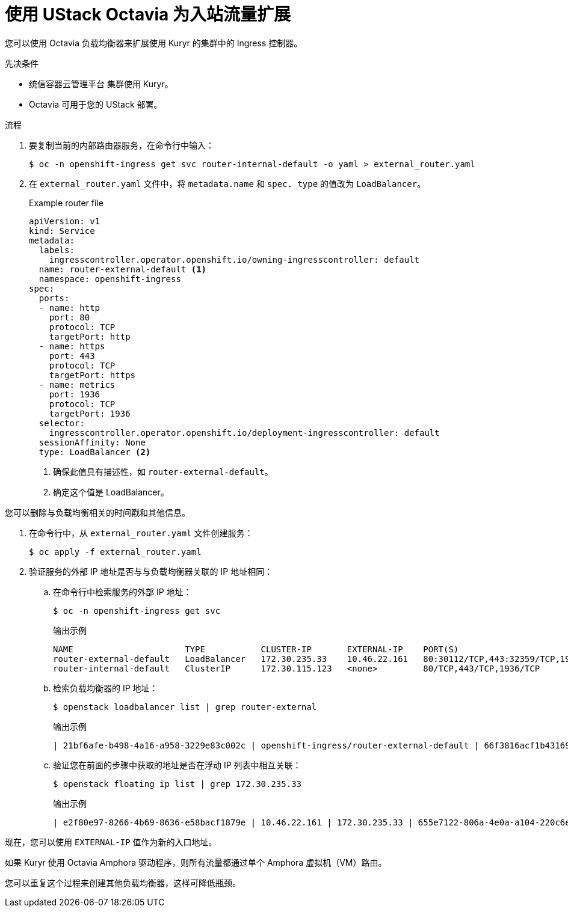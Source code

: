 // Module included in the following assemblies:
//
// * networking/load-balancing-openstack.adoc

:_content-type: PROCEDURE
[id="installation-osp-kuryr-octavia-scale_{context}"]
= 使用 UStack Octavia 为入站流量扩展

您可以使用 Octavia 负载均衡器来扩展使用 Kuryr 的集群中的 Ingress 控制器。

.先决条件

* 统信容器云管理平台 集群使用 Kuryr。

* Octavia 可用于您的 UStack 部署。

.流程

. 要复制当前的内部路由器服务，在命令行中输入：
+
[source,terminal]
----
$ oc -n openshift-ingress get svc router-internal-default -o yaml > external_router.yaml
----

. 在 `external_router.yaml` 文件中，将 `metadata.name` 和 `spec. type` 的值改为 `LoadBalancer`。
+
[source,yaml]
.Example router file
----
apiVersion: v1
kind: Service
metadata:
  labels:
    ingresscontroller.operator.openshift.io/owning-ingresscontroller: default
  name: router-external-default <1>
  namespace: openshift-ingress
spec:
  ports:
  - name: http
    port: 80
    protocol: TCP
    targetPort: http
  - name: https
    port: 443
    protocol: TCP
    targetPort: https
  - name: metrics
    port: 1936
    protocol: TCP
    targetPort: 1936
  selector:
    ingresscontroller.operator.openshift.io/deployment-ingresscontroller: default
  sessionAffinity: None
  type: LoadBalancer <2>
----
<1> 确保此值具有描述性，如 `router-external-default`。
<2> 确定这个值是 LoadBalancer。

[注意]
====
您可以删除与负载均衡相关的时间戳和其他信息。
====

. 在命令行中，从 `external_router.yaml` 文件创建服务：
+
[source,terminal]
----
$ oc apply -f external_router.yaml
----

. 验证服务的外部 IP 地址是否与与负载均衡器关联的 IP 地址相同：
.. 在命令行中检索服务的外部 IP 地址：
+
[source,terminal]
----
$ oc -n openshift-ingress get svc
----
+
[source,terminal]
.输出示例
----
NAME                      TYPE           CLUSTER-IP       EXTERNAL-IP    PORT(S)                                     AGE
router-external-default   LoadBalancer   172.30.235.33    10.46.22.161   80:30112/TCP,443:32359/TCP,1936:30317/TCP   3m38s
router-internal-default   ClusterIP      172.30.115.123   <none>         80/TCP,443/TCP,1936/TCP                     22h
----

.. 检索负载均衡器的 IP 地址：
+
[source,terminal]
----
$ openstack loadbalancer list | grep router-external
----
+
.输出示例
[source,terminal]
----
| 21bf6afe-b498-4a16-a958-3229e83c002c | openshift-ingress/router-external-default | 66f3816acf1b431691b8d132cc9d793c | 172.30.235.33  | ACTIVE | octavia |
----

.. 验证您在前面的步骤中获取的地址是否在浮动 IP 列表中相互关联：
+
[source,terminal]
----
$ openstack floating ip list | grep 172.30.235.33
----
+
.输出示例
[source,terminal]
----
| e2f80e97-8266-4b69-8636-e58bacf1879e | 10.46.22.161 | 172.30.235.33 | 655e7122-806a-4e0a-a104-220c6e17bda6 | a565e55a-99e7-4d15-b4df-f9d7ee8c9deb | 66f3816acf1b431691b8d132cc9d793c |
----

现在，您可以使用 `EXTERNAL-IP` 值作为新的入口地址。


[注意]
====
如果 Kuryr 使用 Octavia Amphora 驱动程序，则所有流量都通过单个 Amphora 虚拟机（VM）路由。

您可以重复这个过程来创建其他负载均衡器，这样可降低瓶颈。
====
